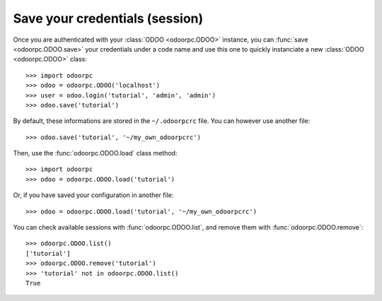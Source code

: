 .. _tuto-manage-sessions:

Save your credentials (session)
-------------------------------

Once you are authenticated with your :class:`ODOO <odoorpc.ODOO>` instance, you
can :func:`save <odoorpc.ODOO.save>` your credentials under a code name and use
this one to quickly instanciate a new :class:`ODOO <odoorpc.ODOO>` class::

    >>> import odoorpc
    >>> odoo = odoorpc.ODOO('localhost')
    >>> user = odoo.login('tutorial', 'admin', 'admin')
    >>> odoo.save('tutorial')

By default, these informations are stored in the ``~/.odoorpcrc`` file. You can
however use another file::

    >>> odoo.save('tutorial', '~/my_own_odoorpcrc')

Then, use the :func:`odoorpc.ODOO.load` class method::

    >>> import odoorpc
    >>> odoo = odoorpc.ODOO.load('tutorial')

Or, if you have saved your configuration in another file::

    >>> odoo = odoorpc.ODOO.load('tutorial', '~/my_own_odoorpcrc')

You can check available sessions with :func:`odoorpc.ODOO.list`, and remove
them with :func:`odoorpc.ODOO.remove`::

    >>> odoorpc.ODOO.list()
    ['tutorial']
    >>> odoorpc.ODOO.remove('tutorial')
    >>> 'tutorial' not in odoorpc.ODOO.list()
    True
